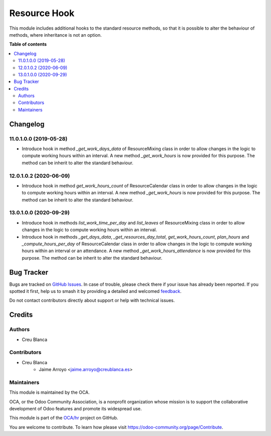 =============
Resource Hook
=============

.. 
   !!!!!!!!!!!!!!!!!!!!!!!!!!!!!!!!!!!!!!!!!!!!!!!!!!!!
   !! This file is generated by oca-gen-addon-readme !!
   !! changes will be overwritten.                   !!
   !!!!!!!!!!!!!!!!!!!!!!!!!!!!!!!!!!!!!!!!!!!!!!!!!!!!
   !! source digest: sha256:400fe331574a884a5b7356b02315c1d835e86730ee3fed98647c48fe4fcc973a
   !!!!!!!!!!!!!!!!!!!!!!!!!!!!!!!!!!!!!!!!!!!!!!!!!!!!

.. |badge1| image:: https://img.shields.io/badge/maturity-Beta-yellow.png
    :target: https://odoo-community.org/page/development-status
    :alt: Beta
.. |badge2| image:: https://img.shields.io/badge/licence-AGPL--3-blue.png
    :target: http://www.gnu.org/licenses/agpl-3.0-standalone.html
    :alt: License: AGPL-3
.. |badge3| image:: https://img.shields.io/badge/github-OCA%2Fhr-lightgray.png?logo=github
    :target: https://github.com/OCA/hr/tree/13.0/resource_hook
    :alt: OCA/hr
.. |badge4| image:: https://img.shields.io/badge/weblate-Translate%20me-F47D42.png
    :target: https://translation.odoo-community.org/projects/hr-13-0/hr-13-0-resource_hook
    :alt: Translate me on Weblate
.. |badge5| image:: https://img.shields.io/badge/runboat-Try%20me-875A7B.png
    :target: https://runboat.odoo-community.org/builds?repo=OCA/hr&target_branch=13.0
    :alt: Try me on Runboat

|badge1| |badge2| |badge3| |badge4| |badge5|

This module includes additional hooks to the standard resource methods,
so that it is possible to alter the behaviour of methods, where inheritance
is not an option.

**Table of contents**

.. contents::
   :local:

Changelog
=========

11.0.1.0.0 (2019-05-28)
~~~~~~~~~~~~~~~~~~~~~~~

* Introduce hook in method `_get_work_days_data` of ResourceMixing class in
  order to allow changes in the logic to compute working hours within an
  interval. A new method `_get_work_hours` is now provided for this purpose.
  The method can be inherit to alter the standard behaviour.

12.0.1.0.2 (2020-06-09)
~~~~~~~~~~~~~~~~~~~~~~~

* Introduce hook in method `get_work_hours_count` of ResourceCalendar class in
  order to allow changes in the logic to compute working hours within an
  interval. A new method `_get_work_hours` is now provided for this purpose.
  The method can be inherit to alter the standard behaviour.


13.0.1.0.0 (2020-09-29)
~~~~~~~~~~~~~~~~~~~~~~~

* Introduce hook in methods `list_work_time_per_day` and `list_leaves` of
  ResourceMixing class in order to allow changes in the logic to compute
  working hours within an interval.

* Introduce hook in methods `_get_days_data`, `_get_resources_day_total`,
  `get_work_hours_count`, `plan_hours` and `_compute_hours_per_day` of
  ResourceCalendar class in order to allow changes in the logic to compute
  working hours within an interval or an attendance. A new method
  `_get_work_hours_attendance` is now provided for this purpose.
  The method can be inherit to alter the standard behaviour.

Bug Tracker
===========

Bugs are tracked on `GitHub Issues <https://github.com/OCA/hr/issues>`_.
In case of trouble, please check there if your issue has already been reported.
If you spotted it first, help us to smash it by providing a detailed and welcomed
`feedback <https://github.com/OCA/hr/issues/new?body=module:%20resource_hook%0Aversion:%2013.0%0A%0A**Steps%20to%20reproduce**%0A-%20...%0A%0A**Current%20behavior**%0A%0A**Expected%20behavior**>`_.

Do not contact contributors directly about support or help with technical issues.

Credits
=======

Authors
~~~~~~~

* Creu Blanca

Contributors
~~~~~~~~~~~~

* Creu Blanca
    * Jaime Arroyo <jaime.arroyo@creublanca.es>

Maintainers
~~~~~~~~~~~

This module is maintained by the OCA.

.. image:: https://odoo-community.org/logo.png
   :alt: Odoo Community Association
   :target: https://odoo-community.org

OCA, or the Odoo Community Association, is a nonprofit organization whose
mission is to support the collaborative development of Odoo features and
promote its widespread use.

This module is part of the `OCA/hr <https://github.com/OCA/hr/tree/13.0/resource_hook>`_ project on GitHub.

You are welcome to contribute. To learn how please visit https://odoo-community.org/page/Contribute.
